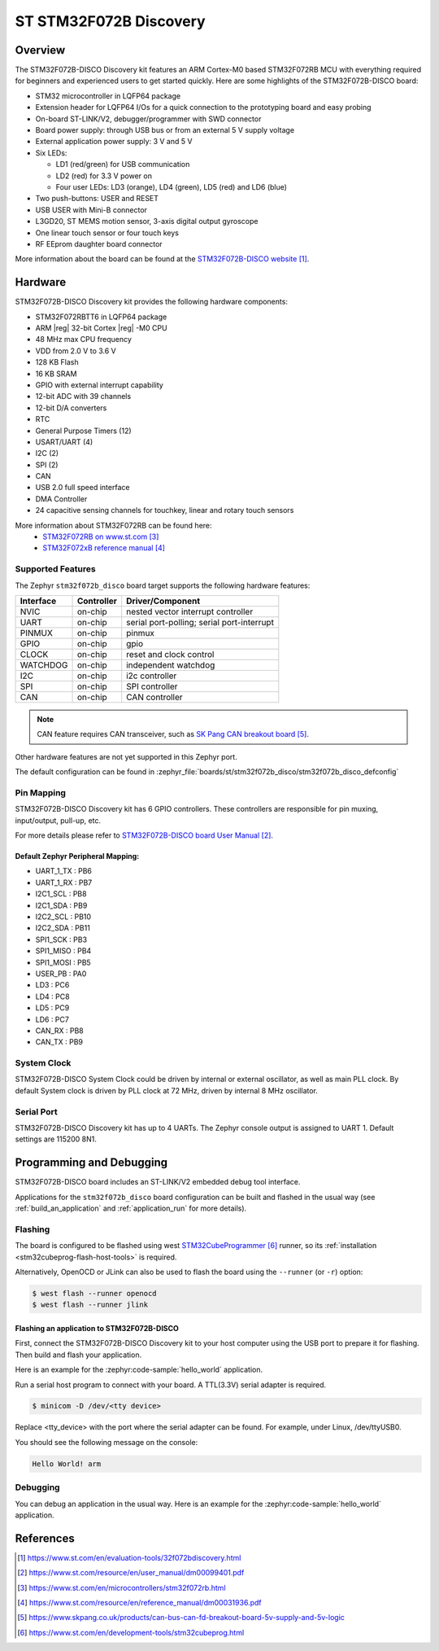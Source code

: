 .. _stm32f072b_disco_board:

ST STM32F072B Discovery
#######################

Overview
********

The STM32F072B-DISCO Discovery kit features an ARM Cortex-M0 based STM32F072RB
MCU with everything required for beginners and experienced users to get
started quickly. Here are some highlights of the STM32F072B-DISCO board:

- STM32 microcontroller in LQFP64 package
- Extension header for LQFP64 I/Os for a quick connection to the prototyping
  board and easy probing
- On-board ST-LINK/V2, debugger/programmer with SWD connector
- Board power supply: through USB bus or from an external 5 V supply voltage
- External application power supply: 3 V and 5 V

- Six LEDs:

  - LD1 (red/green) for USB communication
  - LD2 (red) for 3.3 V power on
  - Four user LEDs: LD3 (orange), LD4 (green), LD5 (red) and LD6 (blue)

- Two push-buttons: USER and RESET
- USB USER with Mini-B connector
- L3GD20, ST MEMS motion sensor, 3-axis digital output gyroscope
- One linear touch sensor or four touch keys
- RF EEprom daughter board connector

.. image:: img/stm32f072b_disco.jpg
     :align: center
     :alt: STM32F072B-DISCO

More information about the board can be found at the
`STM32F072B-DISCO website`_.

Hardware
********

STM32F072B-DISCO Discovery kit provides the following hardware components:

- STM32F072RBTT6 in LQFP64 package
- ARM |reg| 32-bit Cortex |reg| -M0 CPU
- 48 MHz max CPU frequency
- VDD from 2.0 V to 3.6 V
- 128 KB Flash
- 16 KB SRAM
- GPIO with external interrupt capability
- 12-bit ADC with 39 channels
- 12-bit D/A converters
- RTC
- General Purpose Timers (12)
- USART/UART (4)
- I2C (2)
- SPI (2)
- CAN
- USB 2.0 full speed interface
- DMA Controller
- 24 capacitive sensing channels for touchkey, linear and rotary touch sensors

More information about STM32F072RB can be found here:
       - `STM32F072RB on www.st.com`_
       - `STM32F072xB reference manual`_

Supported Features
==================

The Zephyr ``stm32f072b_disco`` board target supports the following hardware
features:

+-----------+------------+-------------------------------------+
| Interface | Controller | Driver/Component                    |
+===========+============+=====================================+
| NVIC      | on-chip    | nested vector interrupt controller  |
+-----------+------------+-------------------------------------+
| UART      | on-chip    | serial port-polling;                |
|           |            | serial port-interrupt               |
+-----------+------------+-------------------------------------+
| PINMUX    | on-chip    | pinmux                              |
+-----------+------------+-------------------------------------+
| GPIO      | on-chip    | gpio                                |
+-----------+------------+-------------------------------------+
| CLOCK     | on-chip    | reset and clock control             |
+-----------+------------+-------------------------------------+
| WATCHDOG  | on-chip    | independent watchdog                |
+-----------+------------+-------------------------------------+
| I2C       | on-chip    | i2c controller                      |
+-----------+------------+-------------------------------------+
| SPI       | on-chip    | SPI controller                      |
+-----------+------------+-------------------------------------+
| CAN       | on-chip    | CAN controller                      |
+-----------+------------+-------------------------------------+

.. note:: CAN feature requires CAN transceiver, such as `SK Pang CAN breakout board`_.

Other hardware features are not yet supported in this Zephyr port.

The default configuration can be found in
:zephyr_file:`boards/st/stm32f072b_disco/stm32f072b_disco_defconfig`


Pin Mapping
===========

STM32F072B-DISCO Discovery kit has 6 GPIO controllers. These controllers are
responsible for pin muxing, input/output, pull-up, etc.

For more details please refer to `STM32F072B-DISCO board User Manual`_.

Default Zephyr Peripheral Mapping:
----------------------------------
- UART_1_TX : PB6
- UART_1_RX : PB7
- I2C1_SCL : PB8
- I2C1_SDA : PB9
- I2C2_SCL : PB10
- I2C2_SDA : PB11
- SPI1_SCK : PB3
- SPI1_MISO : PB4
- SPI1_MOSI : PB5
- USER_PB : PA0
- LD3 : PC6
- LD4 : PC8
- LD5 : PC9
- LD6 : PC7
- CAN_RX : PB8
- CAN_TX : PB9

System Clock
============

STM32F072B-DISCO System Clock could be driven by internal or external
oscillator, as well as main PLL clock. By default System clock is driven
by PLL clock at 72 MHz, driven by internal 8 MHz oscillator.

Serial Port
===========

STM32F072B-DISCO Discovery kit has up to 4 UARTs. The Zephyr console output
is assigned to UART 1. Default settings are 115200 8N1.

Programming and Debugging
*************************

STM32F072B-DISCO board includes an ST-LINK/V2 embedded debug tool interface.

Applications for the ``stm32f072b_disco`` board configuration can be built and
flashed in the usual way (see :ref:`build_an_application` and
:ref:`application_run` for more details).

Flashing
========

The board is configured to be flashed using west `STM32CubeProgrammer`_ runner,
so its :ref:`installation <stm32cubeprog-flash-host-tools>` is required.

Alternatively, OpenOCD or JLink can also be used to flash the board using
the ``--runner`` (or ``-r``) option:

.. code-block:: console

   $ west flash --runner openocd
   $ west flash --runner jlink

Flashing an application to STM32F072B-DISCO
-------------------------------------------

First, connect the STM32F072B-DISCO Discovery kit to your host computer using
the USB port to prepare it for flashing. Then build and flash your application.

Here is an example for the :zephyr:code-sample:`hello_world` application.

.. zephyr-app-commands::
   :zephyr-app: samples/hello_world
   :board: stm32f072b_disco
   :goals: build flash

Run a serial host program to connect with your board. A TTL(3.3V) serial
adapter is required.

.. code-block:: console

   $ minicom -D /dev/<tty device>

Replace <tty_device> with the port where the serial adapter can be found.
For example, under Linux, /dev/ttyUSB0.

You should see the following message on the console:

.. code-block:: console

   Hello World! arm


Debugging
=========

You can debug an application in the usual way.  Here is an example for the
:zephyr:code-sample:`hello_world` application.

.. zephyr-app-commands::
   :zephyr-app: samples/hello_world
   :board: stm32f072b_disco
   :goals: debug

References
**********

.. target-notes::

.. _STM32F072B-DISCO website:
   https://www.st.com/en/evaluation-tools/32f072bdiscovery.html


.. _STM32F072B-DISCO board User Manual:
   https://www.st.com/resource/en/user_manual/dm00099401.pdf

.. _STM32F072RB on www.st.com:
   https://www.st.com/en/microcontrollers/stm32f072rb.html

.. _STM32F072xB reference manual:
   https://www.st.com/resource/en/reference_manual/dm00031936.pdf

.. _SK Pang CAN breakout board:
   https://www.skpang.co.uk/products/can-bus-can-fd-breakout-board-5v-supply-and-5v-logic

.. _STM32CubeProgrammer:
   https://www.st.com/en/development-tools/stm32cubeprog.html
